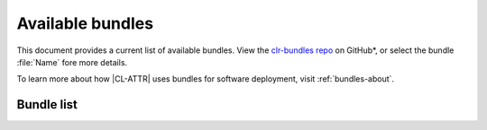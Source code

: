 .. _bundles:

Available bundles
#################

This document provides a current list of available bundles. View the `clr-bundles repo`_ on GitHub\*, or select the bundle
:file:`Name` fore more details.

To learn more about how |CL-ATTR| uses bundles for software deployment, visit
:ref:`bundles-about`.

Bundle list
===========

.. raw:: html
   :file: bundles.html.txt

.. _clr-bundles repo: https://github.com/clearlinux/clr-bundles/tree/master/bundles
